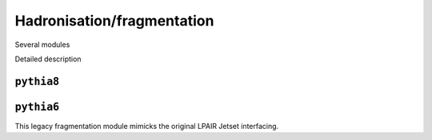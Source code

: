 Hadronisation/fragmentation
===========================

Several modules

.. doxygenclass:: cepgen::hadr::GenericHadroniser
   :outline:

.. container:: toggle

   .. container:: header

      Detailed description

   .. doxygenclass:: cepgen::hadr::GenericHadroniser
      :members:
      :no-link:


``pythia8``
-----------

.. versionadded:: 0.9
.. doxygenclass:: cepgen::hadr::Pythia8Hadroniser
   :outline:




``pythia6``
-----------

.. versionadded:: 0.9.6
.. doxygenclass:: cepgen::hadr::Pythia6Hadroniser
   :outline:

This legacy fragmentation module mimicks the original LPAIR Jetset interfacing.

